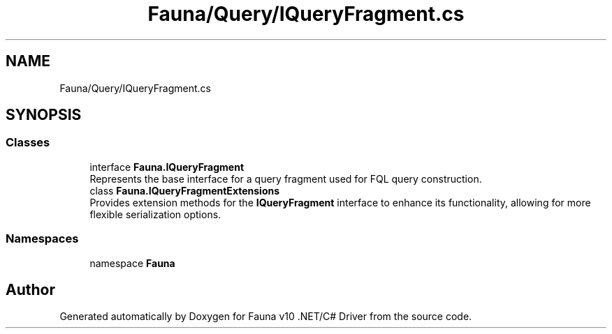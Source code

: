 .TH "Fauna/Query/IQueryFragment.cs" 3 "Version 0.4.0-beta" "Fauna v10 .NET/C# Driver" \" -*- nroff -*-
.ad l
.nh
.SH NAME
Fauna/Query/IQueryFragment.cs
.SH SYNOPSIS
.br
.PP
.SS "Classes"

.in +1c
.ti -1c
.RI "interface \fBFauna\&.IQueryFragment\fP"
.br
.RI "Represents the base interface for a query fragment used for FQL query construction\&. "
.ti -1c
.RI "class \fBFauna\&.IQueryFragmentExtensions\fP"
.br
.RI "Provides extension methods for the \fBIQueryFragment\fP interface to enhance its functionality, allowing for more flexible serialization options\&. "
.in -1c
.SS "Namespaces"

.in +1c
.ti -1c
.RI "namespace \fBFauna\fP"
.br
.in -1c
.SH "Author"
.PP 
Generated automatically by Doxygen for Fauna v10 \&.NET/C# Driver from the source code\&.
